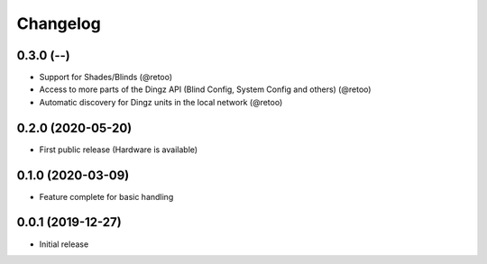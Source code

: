 Changelog
=========

0.3.0 (--)
----------

- Support for Shades/Blinds (@retoo)
- Access to more parts of the Dingz API
  (Blind Config, System Config and others) (@retoo)
- Automatic discovery for Dingz units in the local network (@retoo)

0.2.0 (2020-05-20)
------------------

- First public release (Hardware is available)


0.1.0 (2020-03-09)
------------------

- Feature complete for basic handling

0.0.1 (2019-12-27)
------------------

- Initial release
